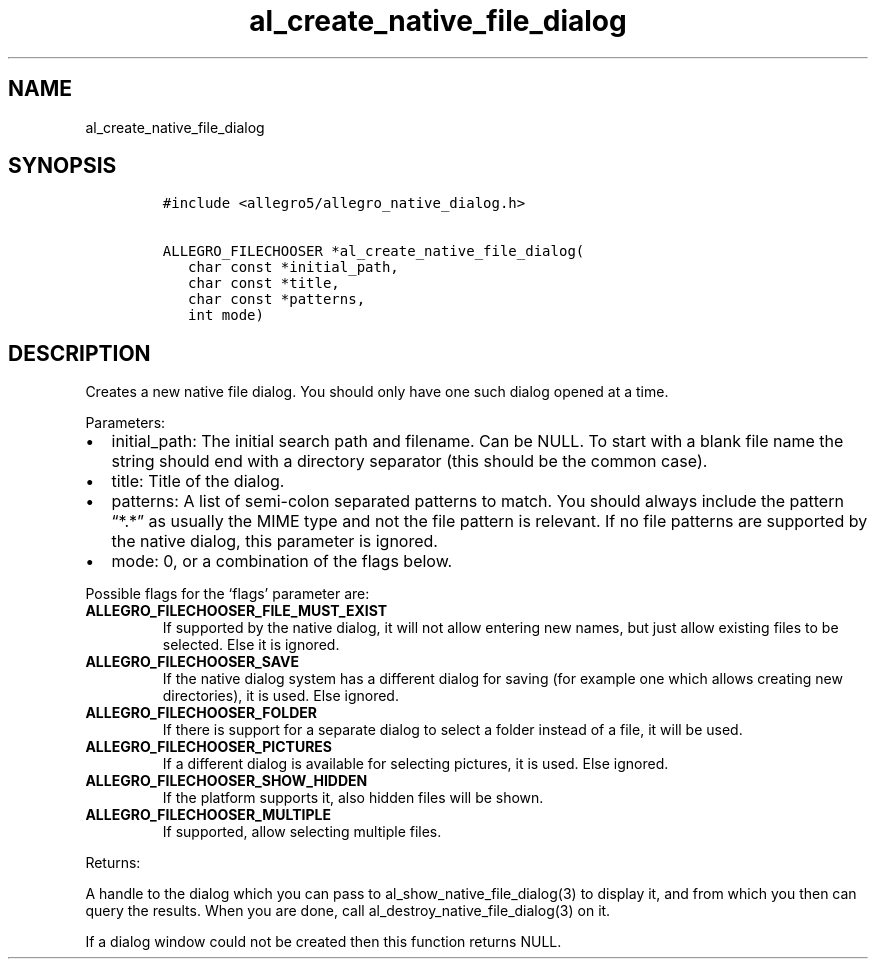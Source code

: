 .TH al_create_native_file_dialog 3 "" "Allegro reference manual"
.SH NAME
.PP
al_create_native_file_dialog
.SH SYNOPSIS
.IP
.nf
\f[C]
#include\ <allegro5/allegro_native_dialog.h>

ALLEGRO_FILECHOOSER\ *al_create_native_file_dialog(
\ \ \ char\ const\ *initial_path,
\ \ \ char\ const\ *title,
\ \ \ char\ const\ *patterns,
\ \ \ int\ mode)
\f[]
.fi
.SH DESCRIPTION
.PP
Creates a new native file dialog.
You should only have one such dialog opened at a time.
.PP
Parameters:
.IP \[bu] 2
initial_path: The initial search path and filename.
Can be NULL.
To start with a blank file name the string should end with a
directory separator (this should be the common case).
.IP \[bu] 2
title: Title of the dialog.
.IP \[bu] 2
patterns: A list of semi-colon separated patterns to match.
You should always include the pattern \[lq]*.*\[rq] as usually the
MIME type and not the file pattern is relevant.
If no file patterns are supported by the native dialog, this
parameter is ignored.
.IP \[bu] 2
mode: 0, or a combination of the flags below.
.PP
Possible flags for the `flags' parameter are:
.TP
.B ALLEGRO_FILECHOOSER_FILE_MUST_EXIST
If supported by the native dialog, it will not allow entering new
names, but just allow existing files to be selected.
Else it is ignored.
.RS
.RE
.TP
.B ALLEGRO_FILECHOOSER_SAVE
If the native dialog system has a different dialog for saving (for
example one which allows creating new directories), it is used.
Else ignored.
.RS
.RE
.TP
.B ALLEGRO_FILECHOOSER_FOLDER
If there is support for a separate dialog to select a folder
instead of a file, it will be used.
.RS
.RE
.TP
.B ALLEGRO_FILECHOOSER_PICTURES
If a different dialog is available for selecting pictures, it is
used.
Else ignored.
.RS
.RE
.TP
.B ALLEGRO_FILECHOOSER_SHOW_HIDDEN
If the platform supports it, also hidden files will be shown.
.RS
.RE
.TP
.B ALLEGRO_FILECHOOSER_MULTIPLE
If supported, allow selecting multiple files.
.RS
.RE
.PP
Returns:
.PP
A handle to the dialog which you can pass to
al_show_native_file_dialog(3) to display it, and from which you
then can query the results.
When you are done, call al_destroy_native_file_dialog(3) on it.
.PP
If a dialog window could not be created then this function returns
NULL.
